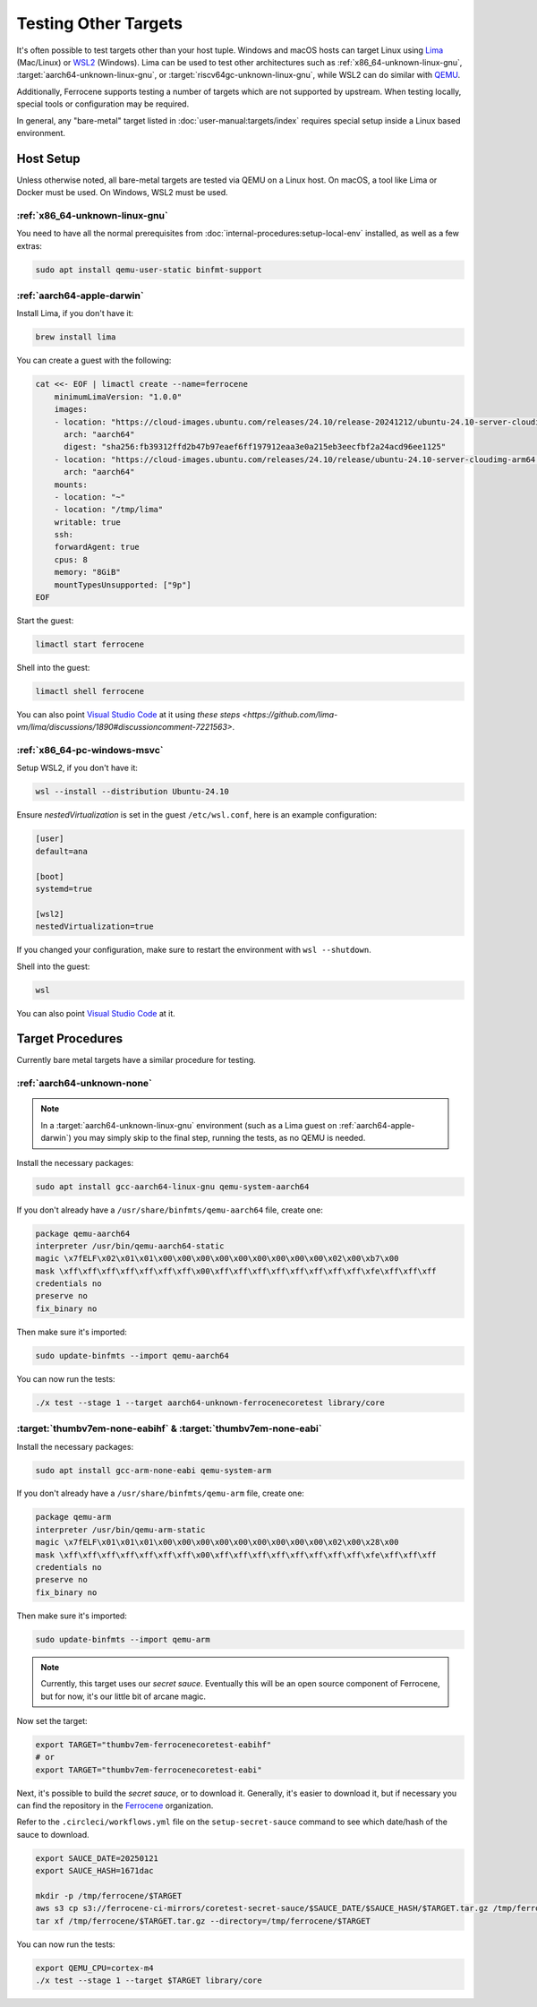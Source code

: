 .. SPDX-License-Identifier: MIT OR Apache-2.0
   SPDX-FileCopyrightText: The Ferrocene Developers

Testing Other Targets 
=====================

It's often possible to test targets other than your host tuple. Windows and macOS hosts can target
Linux using `Lima <https://lima-vm.io/>`_ (Mac/Linux) or
`WSL2 <https://learn.microsoft.com/en-us/windows/wsl/install>`_ (Windows). Lima can be used to test
other architectures such as :ref:`x86_64-unknown-linux-gnu`, :target:`aarch64-unknown-linux-gnu`, or
:target:`riscv64gc-unknown-linux-gnu`, while WSL2 can do similar with `QEMU <https://www.qemu.org/>`_.

Additionally, Ferrocene supports testing a number of targets which are not supported by upstream.
When testing locally, special tools or configuration may be required.

In general, any "bare-metal" target listed in :doc:`user-manual:targets/index` requires special
setup inside a Linux based environment.

Host Setup
----------

Unless otherwise noted, all bare-metal targets are tested via QEMU on a Linux host.
On macOS, a tool like Lima or Docker must be used. On Windows, WSL2 must be used.

:ref:`x86_64-unknown-linux-gnu`
^^^^^^^^^^^^^^^^^^^^^^^^^^^^^^^

You need to have all the normal prerequisites from :doc:`internal-procedures:setup-local-env`
installed, as well as a few extras:

.. code-block:: bash

   sudo apt install qemu-user-static binfmt-support


:ref:`aarch64-apple-darwin`
^^^^^^^^^^^^^^^^^^^^^^^^^^^

Install Lima, if you don't have it:

.. code-block:: bash

    brew install lima

You can create a guest with the following:

.. code-block:: yaml

    cat <<- EOF | limactl create --name=ferrocene
        minimumLimaVersion: "1.0.0"
        images:
        - location: "https://cloud-images.ubuntu.com/releases/24.10/release-20241212/ubuntu-24.10-server-cloudimg-arm64.img"
          arch: "aarch64"
          digest: "sha256:fb39312ffd2b47b97eaef6ff197912eaa3e0a215eb3eecfbf2a24acd96ee1125"
        - location: "https://cloud-images.ubuntu.com/releases/24.10/release/ubuntu-24.10-server-cloudimg-arm64.img"
          arch: "aarch64"
        mounts:
        - location: "~"
        - location: "/tmp/lima"
        writable: true
        ssh:
        forwardAgent: true
        cpus: 8
        memory: "8GiB"
        mountTypesUnsupported: ["9p"]
    EOF

Start the guest:

.. code-block:: bash
    
    limactl start ferrocene


Shell into the guest:

.. code-block:: bash
    
    limactl shell ferrocene

You can also point `Visual Studio Code <https://code.visualstudio.com/docs/remote/ssh>`_ at it
using `these steps <https://github.com/lima-vm/lima/discussions/1890#discussioncomment-7221563>`.


:ref:`x86_64-pc-windows-msvc`
^^^^^^^^^^^^^^^^^^^^^^^^^^^^^

Setup WSL2, if you don't have it:

.. code-block:: bash

    wsl --install --distribution Ubuntu-24.10

Ensure `nestedVirtualization` is set in the guest ``/etc/wsl.conf``, here is an example
configuration:

.. code-block::

    [user]
    default=ana

    [boot]
    systemd=true

    [wsl2]
    nestedVirtualization=true
    
If you changed your configuration, make sure to restart the environment with ``wsl --shutdown``.

Shell into the guest:

.. code-block:: bash
    
    wsl
    
You can also point `Visual Studio Code <https://code.visualstudio.com/docs/remote/wsl-tutorial>`_ at it.

Target Procedures
-----------------

Currently bare metal targets have a similar procedure for testing.

:ref:`aarch64-unknown-none`
^^^^^^^^^^^^^^^^^^^^^^^^^^^

.. Note::
    
    In a :target:`aarch64-unknown-linux-gnu` environment (such as a Lima guest on :ref:`aarch64-apple-darwin`)
    you may simply skip to the final step, running the tests, as no QEMU is needed.

Install the necessary packages:

.. code-block:: bash

    sudo apt install gcc-aarch64-linux-gnu qemu-system-aarch64

If you don't already have a ``/usr/share/binfmts/qemu-aarch64`` file, create one:

.. code-block:: bash

    package qemu-aarch64
    interpreter /usr/bin/qemu-aarch64-static
    magic \x7fELF\x02\x01\x01\x00\x00\x00\x00\x00\x00\x00\x00\x00\x02\x00\xb7\x00
    mask \xff\xff\xff\xff\xff\xff\xff\x00\xff\xff\xff\xff\xff\xff\xff\xff\xfe\xff\xff\xff
    credentials no
    preserve no
    fix_binary no
    
Then make sure it's imported:

.. code-block:: bash
    
   sudo update-binfmts --import qemu-aarch64

You can now run the tests:

.. code-block:: bash

    ./x test --stage 1 --target aarch64-unknown-ferrocenecoretest library/core

:target:`thumbv7em-none-eabihf` & :target:`thumbv7em-none-eabi`
^^^^^^^^^^^^^^^^^^^^^^^^^^^^^^^^^^^^^^^^^^^^^^^^^^^^^^^^^^^^^^^

Install the necessary packages:

.. code-block:: bash

    sudo apt install gcc-arm-none-eabi qemu-system-arm

If you don't already have a ``/usr/share/binfmts/qemu-arm`` file, create one:

.. code-block:: bash

    package qemu-arm
    interpreter /usr/bin/qemu-arm-static
    magic \x7fELF\x01\x01\x01\x00\x00\x00\x00\x00\x00\x00\x00\x00\x02\x00\x28\x00
    mask \xff\xff\xff\xff\xff\xff\xff\x00\xff\xff\xff\xff\xff\xff\xff\xff\xfe\xff\xff\xff
    credentials no
    preserve no
    fix_binary no
    
Then make sure it's imported:

.. code-block:: bash
    
   sudo update-binfmts --import qemu-arm

.. note::
    
    Currently, this target uses our *secret sauce*. Eventually this will be an open source component of Ferrocene, but for now, it's our little bit of arcane magic.

Now set the target:

.. code-block:: bash

    export TARGET="thumbv7em-ferrocenecoretest-eabihf"
    # or 
    export TARGET="thumbv7em-ferrocenecoretest-eabi"

Next, it's possible to build the *secret sauce*, or to download it. Generally, it's easier to download it, but if necessary you can find the repository in the `Ferrocene <https://github.com/ferrocene>`_ organization.

Refer to the ``.circleci/workflows.yml`` file on the ``setup-secret-sauce`` command to see which date/hash of the sauce to download.

.. code-block:: bash

    export SAUCE_DATE=20250121
    export SAUCE_HASH=1671dac
    
    mkdir -p /tmp/ferrocene/$TARGET
    aws s3 cp s3://ferrocene-ci-mirrors/coretest-secret-sauce/$SAUCE_DATE/$SAUCE_HASH/$TARGET.tar.gz /tmp/ferrocene/
    tar xf /tmp/ferrocene/$TARGET.tar.gz --directory=/tmp/ferrocene/$TARGET

You can now run the tests:

.. code-block:: bash

    export QEMU_CPU=cortex-m4
    ./x test --stage 1 --target $TARGET library/core
